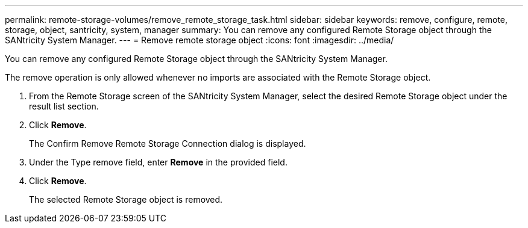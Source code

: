 ---
permalink: remote-storage-volumes/remove_remote_storage_task.html
sidebar: sidebar
keywords: remove, configure, remote, storage, object, santricity, system, manager
summary: You can remove any configured Remote Storage object through the SANtricity System Manager.
---
= Remove remote storage object
:icons: font
:imagesdir: ../media/

[.lead]
You can remove any configured Remote Storage object through the SANtricity System Manager.

The remove operation is only allowed whenever no imports are associated with the Remote Storage object.

. From the Remote Storage screen of the SANtricity System Manager, select the desired Remote Storage object under the result list section.
. Click *Remove*.
+
The Confirm Remove Remote Storage Connection dialog is displayed.

. Under the Type remove field, enter *Remove* in the provided field.
. Click *Remove*.
+
The selected Remote Storage object is removed.
